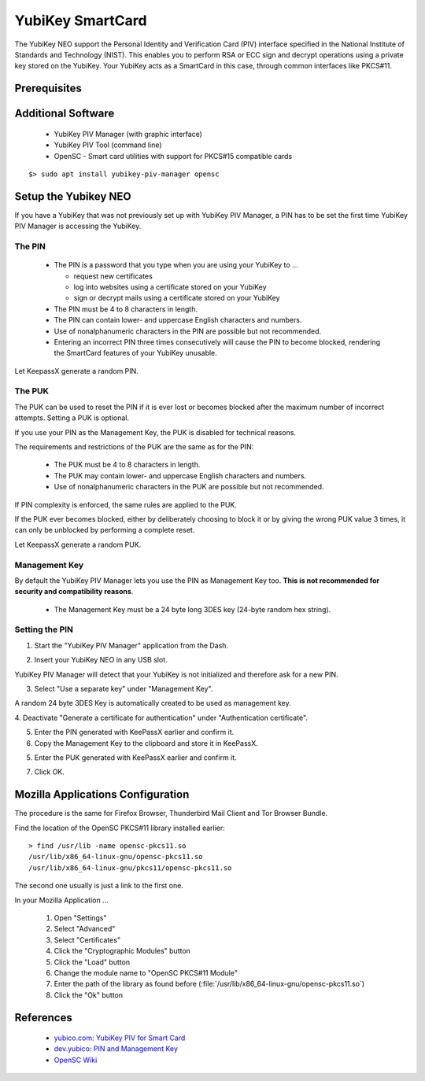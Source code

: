 YubiKey SmartCard
=================

.. image:: yubikey_neo.*
    :alt: YubiKey NEO
    :align: right


The YubiKey NEO support the Personal Identity and Verification Card (PIV)
interface specified in the National Institute of Standards and Technology
(NIST). This enables you to perform RSA or ECC sign and decrypt operations using
a private key stored on the YubiKey. Your YubiKey acts as a SmartCard in this
case, through common interfaces like PKCS#11.


Prerequisites
-------------


Additional Software
-------------------

 * YubiKey PIV Manager (with graphic interface)
 * YubiKey PIV Tool (command line)
 * OpenSC - Smart card utilities with support for PKCS#15 compatible cards

::

    $> sudo apt install yubikey-piv-manager opensc


Setup the Yubikey NEO
---------------------

If you have a YubiKey that was not previously set up with YubiKey PIV Manager, a
PIN has to be set the first time YubiKey PIV Manager is accessing the YubiKey.


The PIN
^^^^^^^

 * The PIN is a password that you type when you are using your YubiKey to ...

   * request new certificates
   * log into websites using a certificate stored on your YubiKey
   * sign or decrypt mails using a certificate stored on your YubiKey

 * The PIN must be 4 to 8 characters in length.
 * The PIN can contain lower- and uppercase English characters and numbers.
 * Use of nonalphanumeric characters in the PIN are possible but not recommended.
 * Entering an incorrect PIN three times consecutively will cause the PIN to
   become blocked, rendering the SmartCard features of your YubiKey unusable.

Let KeepassX generate a random PIN.


The PUK
^^^^^^^

The PUK can be used to reset the PIN if it is ever lost or becomes blocked after
the maximum number of incorrect attempts. Setting a PUK is optional.

If you use your PIN as the Management Key, the PUK is disabled for technical
reasons.

The requirements and restrictions of the PUK are the same as for the PIN:

 * The PUK must be 4 to 8 characters in length.
 * The PUK may contain lower- and uppercase English characters and numbers.
 * Use of nonalphanumeric characters in the PUK are possible but not recommended.

If PIN complexity is enforced, the same rules are applied to the PUK.

If the PUK ever becomes blocked, either by deliberately choosing to block it or
by giving the wrong PUK value 3 times, it can only be unblocked by performing a
complete reset.

Let KeepassX generate a random PUK.


Management Key
^^^^^^^^^^^^^^

By default the YubiKey PIV Manager lets you use the PIN as Management Key too.
**This is not recommended for security and compatibility reasons**.

 * The Management Key must be a 24 byte long 3DES key (24-byte random hex string).


.. image:: KeePassX_YubiKey_NEO_Smart_Card.*
    :alt: Starting YubiKey PIV Manager


Setting the PIN
^^^^^^^^^^^^^^^

1. Start the "YubiKey PIV Manager" application from the Dash.

.. image:: yubikey_piv_start.*
    :alt: Starting YubiKey PIV Manager


2. Insert your YubiKey NEO in any USB slot.

YubiKey PIV Manager will detect that your YubiKey is not initialized and
therefore ask for a new PIN.

.. image:: yubikey_piv_init.*
    :alt: YubiKey PIV Initialization

3. Select "Use a separate key" under "Management Key".

A random 24 byte 3DES Key is automatically created to be used as management key.

.. image:: yubikey_piv_seperate_management_key.*
    :alt: YubiKey PIV Initialization - Using a separate Management Key

4. Deactivate "Generate a certificate for authentication" under "Authentication
certificate".

5. Enter the PIN generated with KeePassX earlier and confirm it.

6. Copy the Management Key to the clipboard and store it in KeePassX.

5. Enter the PUK generated with KeePassX earlier and confirm it.

7. Click OK.


Mozilla Applications Configuration
----------------------------------

The procedure is the same for Firefox Browser, Thunderbird Mail Client and Tor
Browser Bundle.

Find the location of the OpenSC PKCS#11 library installed earlier::

    > find /usr/lib -name opensc-pkcs11.so
    /usr/lib/x86_64-linux-gnu/opensc-pkcs11.so
    /usr/lib/x86_64-linux-gnu/pkcs11/opensc-pkcs11.so

The second one usually is just a link to the first one.

In your Mozilla Application ...

 #. Open "Settings"
 #. Select "Advanced"
 #. Select "Certificates"
 #. Click the "Cryptographic Modules" button
 #. Click the "Load" button
 #. Change the module name to "OpenSC PKCS#11 Module"
 #. Enter the path of the library as found before (:file:`/usr/lib/x86_64-linux-gnu/opensc-pkcs11.so`)
 #. Click the "Ok" button


References
----------

 * `yubico.com: YubiKey PIV for Smart Card <https://www.yubico.com/support/knowledge-base/categories/yubikey-piv/>`_
 * `dev.yubico: PIN and Management Key <https://developers.yubico.com/yubikey-piv-manager/PIN_and_Management_Key.html>`_
 * `OpenSC Wiki <https://github.com/OpenSC/OpenSC/wiki/>`_
